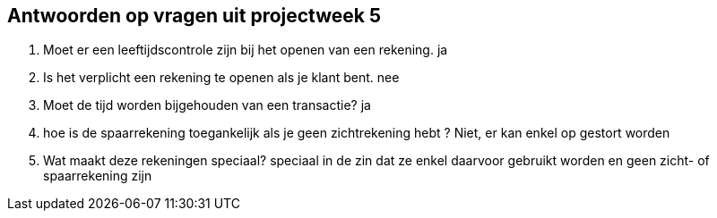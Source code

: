 Antwoorden op vragen uit projectweek 5
--------------------------------------

. Moet er een leeftijdscontrole zijn bij het openen van een rekening.
ja

. Is het verplicht een rekening te openen als je klant bent.
nee

. Moet de tijd worden bijgehouden van een transactie?
ja

. hoe is de spaarrekening toegankelijk als je geen zichtrekening hebt ?
Niet, er kan enkel op gestort worden


. Wat maakt deze rekeningen speciaal?
speciaal in de zin dat ze enkel daarvoor gebruikt worden en geen zicht- of spaarrekening zijn













































